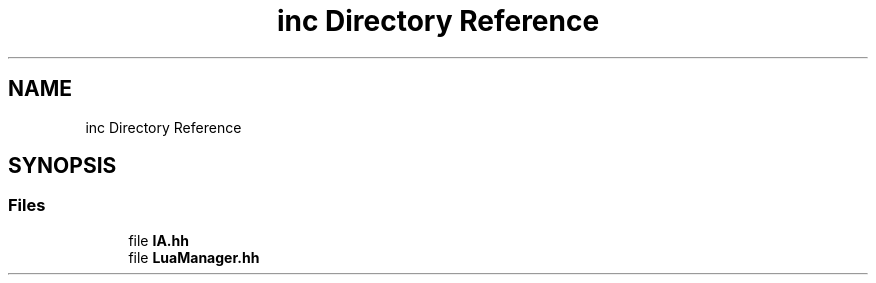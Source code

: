 .TH "inc Directory Reference" 3 "Thu Jun 1 2017" "Version 1.0" "AI_DEV_KIT" \" -*- nroff -*-
.ad l
.nh
.SH NAME
inc Directory Reference
.SH SYNOPSIS
.br
.PP
.SS "Files"

.in +1c
.ti -1c
.RI "file \fBIA\&.hh\fP"
.br
.ti -1c
.RI "file \fBLuaManager\&.hh\fP"
.br
.in -1c
